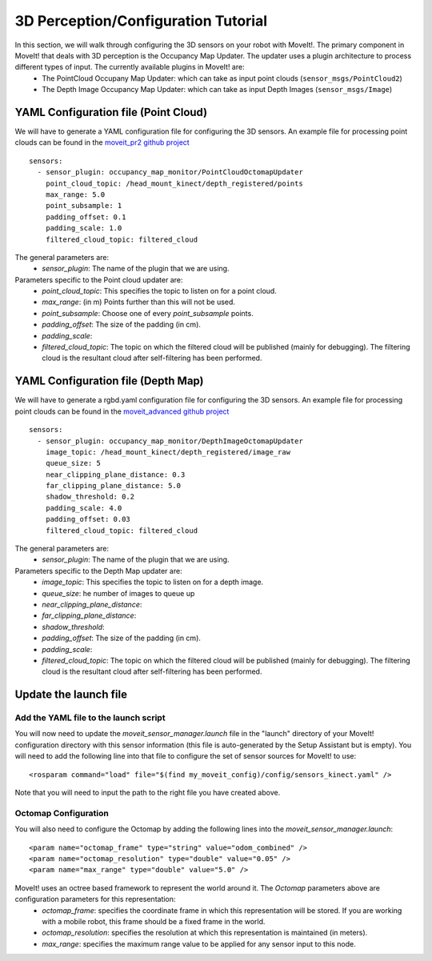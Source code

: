 3D Perception/Configuration Tutorial
=====================================

In this section, we will walk through configuring the 3D sensors on your robot with MoveIt!. The primary component in MoveIt! that deals with 3D perception is the Occupancy Map Updater. The updater uses a plugin architecture to process different types of input. The currently available plugins in MoveIt! are:
 * The PointCloud Occupany Map Updater: which can take as input point clouds (``sensor_msgs/PointCloud2``)
 * The Depth Image Occupancy Map Updater: which can take as input Depth Images (``sensor_msgs/Image``)

YAML Configuration file (Point Cloud)
-------------------------------------

We will have to generate a YAML configuration file for configuring the 3D sensors. An example file for processing point clouds can be found in the `moveit_pr2 github project <https://github.com/ros-planning/moveit_pr2/blob/hydro-devel/pr2_moveit_config/config/sensors_kinect.yaml>`_ ::

 sensors:
   - sensor_plugin: occupancy_map_monitor/PointCloudOctomapUpdater
     point_cloud_topic: /head_mount_kinect/depth_registered/points
     max_range: 5.0
     point_subsample: 1
     padding_offset: 0.1
     padding_scale: 1.0
     filtered_cloud_topic: filtered_cloud

The general parameters are:
 * *sensor_plugin*: The name of the plugin that we are using.

Parameters specific to the Point cloud updater are:
 * *point_cloud_topic*: This specifies the topic to listen on for a point cloud.
 * *max_range*: (in m) Points further than this will not be used.
 * *point_subsample*: Choose one of every *point_subsample* points.
 * *padding_offset*: The size of the padding (in cm).
 * *padding_scale*:
 * *filtered_cloud_topic*: The topic on which the filtered cloud will be published (mainly for debugging). The filtering cloud is the resultant cloud after self-filtering has been performed.


YAML Configuration file (Depth Map)
-----------------------------------

We will have to generate a rgbd.yaml configuration file for configuring the 3D sensors. An example file for processing point clouds can be found in the `moveit_advanced github project <https://github.com/ros-planning/moveit_advanced/blob/hydro-devel/pr2_advanced_config/config/sensors_kinect.yaml>`_ ::

 sensors:
   - sensor_plugin: occupancy_map_monitor/DepthImageOctomapUpdater
     image_topic: /head_mount_kinect/depth_registered/image_raw
     queue_size: 5
     near_clipping_plane_distance: 0.3
     far_clipping_plane_distance: 5.0
     shadow_threshold: 0.2
     padding_scale: 4.0
     padding_offset: 0.03
     filtered_cloud_topic: filtered_cloud

The general parameters are:
 * *sensor_plugin*: The name of the plugin that we are using.

Parameters specific to the Depth Map updater are:
 * *image_topic*: This specifies the topic to listen on for a depth image.
 * *queue_size*: he number of images to queue up
 * *near_clipping_plane_distance*:
 * *far_clipping_plane_distance*:
 * *shadow_threshold*:
 * *padding_offset*: The size of the padding (in cm).
 * *padding_scale*:
 * *filtered_cloud_topic*: The topic on which the filtered cloud will be published (mainly for debugging). The filtering cloud is the resultant cloud after self-filtering has been performed.


Update the launch file
----------------------

Add the YAML file to the launch script
^^^^^^^^^^^^^^^^^^^^^^^^^^^^^^^^^^^^^^
You will now need to update the *moveit_sensor_manager.launch* file in the "launch" directory of your MoveIt! configuration directory with this sensor information (this file is auto-generated by the Setup Assistant but is empty). You will need to add the following line into that file to configure the set of sensor sources for MoveIt! to use::

 <rosparam command="load" file="$(find my_moveit_config)/config/sensors_kinect.yaml" />

Note that you will need to input the path to the right file you have created above.

Octomap Configuration
^^^^^^^^^^^^^^^^^^^^^
You will also need to configure the Octomap by adding the following lines into the *moveit_sensor_manager.launch*::

 <param name="octomap_frame" type="string" value="odom_combined" />
 <param name="octomap_resolution" type="double" value="0.05" />
 <param name="max_range" type="double" value="5.0" />

MoveIt! uses an octree based framework to represent the world around it. The *Octomap* parameters above are configuration parameters for this representation:
 * *octomap_frame*: specifies the coordinate frame in which this representation will be stored. If you are working with a mobile robot, this frame should be a fixed frame in the world.
 * *octomap_resolution*: specifies the resolution at which this representation is maintained (in meters).
 * *max_range*: specifies the maximum range value to be applied for any sensor input to this node.
